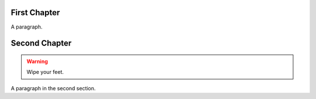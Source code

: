 
.. |my_subst| replace::
    a ``UserString`` defined using a *substitition definition*


First Chapter
-------------

A paragraph.


Second Chapter
--------------

.. warning:: Wipe your feet.

A paragraph in the second section.
